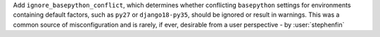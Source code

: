 Add ``ignore_basepython_conflict``, which determines whether conflicting
``basepython`` settings for environments containing default factors, such as
``py27`` or ``django18-py35``, should be ignored or result in warnings. This
was a common source of misconfiguration and is rarely, if ever, desirable from
a user perspective - by :user:`stephenfin`
